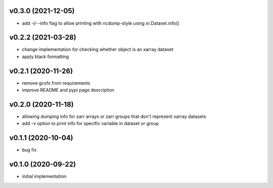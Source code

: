 v0.3.0 (2021-12-05)
-------------------

- add -i/--info flag to allow printing with ncdump-style using xr.Dataset.info()

v0.2.2 (2021-03-28)
-------------------

- change implementation for checking whether object is an xarray dataset
- apply black formatting

v0.2.1 (2020-11-26)
-------------------

- remove gcsfs from requirements
- improve README and pypi page description

v0.2.0 (2020-11-18)
-------------------

- allowing dumping info for zarr arrays or zarr groups that don't represent xarray datasets
- add -v option to print info for specific variable in dataset or group

v0.1.1 (2020-10-04)
-------------------

- bug fix

v0.1.0 (2020-09-22)
-------------------

- initial implementation